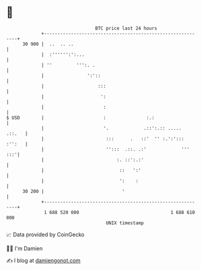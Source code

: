 * 👋

#+begin_example
                                    BTC price last 24 hours                    
                +------------------------------------------------------------+ 
         30 900 |  ..  .. ..                                                 | 
                |  :'''''':':...                                             | 
                | ''         ''':. .                                         | 
                |                ':'::                                       | 
                |                    :::                                     | 
                |                     ':                                     | 
                |                      :                                     | 
   $ USD        |                      :               :.:                   | 
                |                      '.             .::':.:: .....  .::.   | 
                |                       :::      .   ::'  '' :.':'::: :'':   | 
                |                       '':::  .::. .:'             '''  :::'| 
                |                           :. ::':.:'                       | 
                |                            ::   ':'                        | 
                |                            ':    :                         | 
         30 200 |                             '                              | 
                +------------------------------------------------------------+ 
                 1 688 520 000                                  1 688 610 000  
                                        UNIX timestamp                         
#+end_example
📈 Data provided by CoinGecko

🧑‍💻 I'm Damien

✍️ I blog at [[https://www.damiengonot.com][damiengonot.com]]
